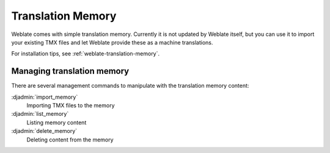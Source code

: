 .. _translation-memory:

Translation Memory
==================

.. versionadded:: 2.20

Weblate comes with simple translation memory. Currently it is not updated by
Weblate itself, but you can use it to import your existing TMX files and let
Weblate provide these as a machine translations.

For installation tips, see :ref:`weblate-translation-memory`.

Managing translation memory
---------------------------

There are several management commands to manipulate with the translation memory content:

:djadmin:`import_memory`
    Importing TMX files to the memory
:djadmin:`list_memory`
    Listing memory content
:djadmin:`delete_memory`
    Deleting content from the memory
